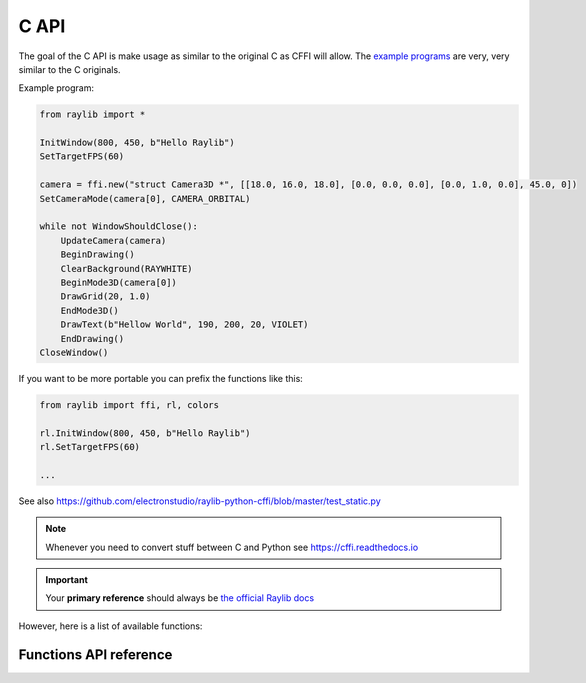 C API
=============

The goal of the C API is make usage as similar to the original C as CFFI will allow.  The `example programs <https://github.com/electronstudio/raylib-python-cffi/tree/master/examples>`_
are very, very similar to the C originals.

Example program:

.. code-block::

    from raylib import *

    InitWindow(800, 450, b"Hello Raylib")
    SetTargetFPS(60)

    camera = ffi.new("struct Camera3D *", [[18.0, 16.0, 18.0], [0.0, 0.0, 0.0], [0.0, 1.0, 0.0], 45.0, 0])
    SetCameraMode(camera[0], CAMERA_ORBITAL)

    while not WindowShouldClose():
        UpdateCamera(camera)
        BeginDrawing()
        ClearBackground(RAYWHITE)
        BeginMode3D(camera[0])
        DrawGrid(20, 1.0)
        EndMode3D()
        DrawText(b"Hellow World", 190, 200, 20, VIOLET)
        EndDrawing()
    CloseWindow()

If you want to be more portable you can prefix the functions like this:

.. code-block::

    from raylib import ffi, rl, colors

    rl.InitWindow(800, 450, b"Hello Raylib")
    rl.SetTargetFPS(60)

    ...


See also https://github.com/electronstudio/raylib-python-cffi/blob/master/test_static.py

.. note:: Whenever you need to convert stuff between C and Python see https://cffi.readthedocs.io

.. important:: Your **primary reference** should always be `the official Raylib docs <https://www.raylib.com/cheatsheet/cheatsheet.html>`_

However, here is a list of available functions:

Functions API reference
-----------------------

.. autoapimodule:: raylib
    :members:
    :undoc-members:



